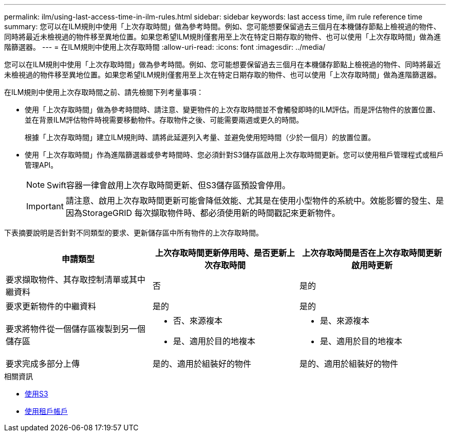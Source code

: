 ---
permalink: ilm/using-last-access-time-in-ilm-rules.html 
sidebar: sidebar 
keywords: last access time, ilm rule reference time 
summary: 您可以在ILM規則中使用「上次存取時間」做為參考時間。例如、您可能想要保留過去三個月在本機儲存節點上檢視過的物件、同時將最近未檢視過的物件移至異地位置。如果您希望ILM規則僅套用至上次在特定日期存取的物件、也可以使用「上次存取時間」做為進階篩選器。 
---
= 在ILM規則中使用上次存取時間
:allow-uri-read: 
:icons: font
:imagesdir: ../media/


[role="lead"]
您可以在ILM規則中使用「上次存取時間」做為參考時間。例如、您可能想要保留過去三個月在本機儲存節點上檢視過的物件、同時將最近未檢視過的物件移至異地位置。如果您希望ILM規則僅套用至上次在特定日期存取的物件、也可以使用「上次存取時間」做為進階篩選器。

在ILM規則中使用上次存取時間之前、請先檢閱下列考量事項：

* 使用「上次存取時間」做為參考時間時、請注意、變更物件的上次存取時間並不會觸發即時的ILM評估。而是評估物件的放置位置、並在背景ILM評估物件時視需要移動物件。存取物件之後、可能需要兩週或更久的時間。
+
根據「上次存取時間」建立ILM規則時、請將此延遲列入考量、並避免使用短時間（少於一個月）的放置位置。

* 使用「上次存取時間」作為進階篩選器或參考時間時、您必須針對S3儲存區啟用上次存取時間更新。您可以使用租戶管理程式或租戶管理API。
+

NOTE: Swift容器一律會啟用上次存取時間更新、但S3儲存區預設會停用。

+

IMPORTANT: 請注意、啟用上次存取時間更新可能會降低效能、尤其是在使用小型物件的系統中。效能影響的發生、是因為StorageGRID 每次擷取物件時、都必須使用新的時間戳記來更新物件。



下表摘要說明是否針對不同類型的要求、更新儲存區中所有物件的上次存取時間。

[cols="1a,1a,1a"]
|===
| 申請類型 | 上次存取時間更新停用時、是否更新上次存取時間 | 上次存取時間是否在上次存取時間更新啟用時更新 


 a| 
要求擷取物件、其存取控制清單或其中繼資料
 a| 
否
 a| 
是的



 a| 
要求更新物件的中繼資料
 a| 
是的
 a| 
是的



 a| 
要求將物件從一個儲存區複製到另一個儲存區
 a| 
* 否、來源複本
* 是、適用於目的地複本

 a| 
* 是、來源複本
* 是、適用於目的地複本




 a| 
要求完成多部分上傳
 a| 
是的、適用於組裝好的物件
 a| 
是的、適用於組裝好的物件

|===
.相關資訊
* xref:../s3/index.adoc[使用S3]
* xref:../tenant/index.adoc[使用租戶帳戶]

